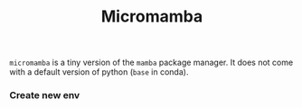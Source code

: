 :PROPERTIES:
:ID:       530b869f-d5e0-42f5-b936-c8f5c35f019a
:ROAM_REFS: https://mamba.readthedocs.io/en/latest/user_guide/micromamba.html
:END:
#+title: Micromamba

=micromamba= is a tiny version of the =mamba= package manager. It does not come with a default version of python (=base= in conda).

*** Create new env

#+begin_src shell
#+end_src
